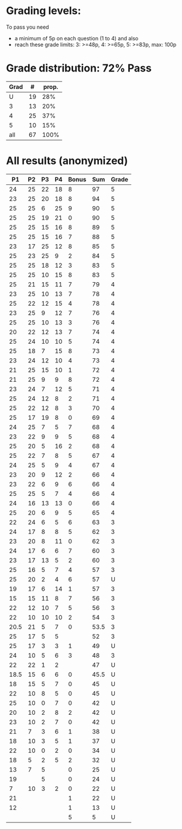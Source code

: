 * Grading levels:

To pass you need
+ a minimum of 5p on each question (1 to 4) and also
+ reach these grade limits:  3: >=48p, 4: >=65p, 5: >=83p, max: 100p

* Grade distribution: 72% Pass

| Grad |  # | prop. |
|------+----+-------|
|    U | 19 |   28% |
|    3 | 13 |   20% |
|    4 | 25 |   37% |
|    5 | 10 |   15% |
|------+----+-------|
|  all | 67 |  100% |

* All results (anonymized)

|   P1 | P2 | P3 | P4 | Bonus |  Sum | Grade |
|------+----+----+----+-------+------+-------|
|   24 | 25 | 22 | 18 |     8 |   97 |     5 |
|   23 | 25 | 20 | 18 |     8 |   94 |     5 |
|   25 | 25 |  6 | 25 |     9 |   90 |     5 |
|   25 | 25 | 19 | 21 |     0 |   90 |     5 |
|   25 | 25 | 15 | 16 |     8 |   89 |     5 |
|   25 | 25 | 15 | 16 |     7 |   88 |     5 |
|   23 | 17 | 25 | 12 |     8 |   85 |     5 |
|   25 | 23 | 25 |  9 |     2 |   84 |     5 |
|   25 | 25 | 18 | 12 |     3 |   83 |     5 |
|   25 | 25 | 10 | 15 |     8 |   83 |     5 |
|   25 | 21 | 15 | 11 |     7 |   79 |     4 |
|   23 | 25 | 10 | 13 |     7 |   78 |     4 |
|   25 | 22 | 12 | 15 |     4 |   78 |     4 |
|   23 | 25 |  9 | 12 |     7 |   76 |     4 |
|   25 | 25 | 10 | 13 |     3 |   76 |     4 |
|   20 | 22 | 12 | 13 |     7 |   74 |     4 |
|   25 | 24 | 10 | 10 |     5 |   74 |     4 |
|   25 | 18 |  7 | 15 |     8 |   73 |     4 |
|   23 | 24 | 12 | 10 |     4 |   73 |     4 |
|   21 | 25 | 15 | 10 |     1 |   72 |     4 |
|   21 | 25 |  9 |  9 |     8 |   72 |     4 |
|   23 | 24 |  7 | 12 |     5 |   71 |     4 |
|   25 | 24 | 12 |  8 |     2 |   71 |     4 |
|   25 | 22 | 12 |  8 |     3 |   70 |     4 |
|   25 | 17 | 19 |  8 |     0 |   69 |     4 |
|   24 | 25 |  7 |  5 |     7 |   68 |     4 |
|   23 | 22 |  9 |  9 |     5 |   68 |     4 |
|   25 | 20 |  5 | 16 |     2 |   68 |     4 |
|   25 | 22 |  7 |  8 |     5 |   67 |     4 |
|   24 | 25 |  5 |  9 |     4 |   67 |     4 |
|   23 | 20 |  9 | 12 |     2 |   66 |     4 |
|   23 | 22 |  6 |  9 |     6 |   66 |     4 |
|   25 | 25 |  5 |  7 |     4 |   66 |     4 |
|   24 | 16 | 13 | 13 |     0 |   66 |     4 |
|   25 | 20 |  6 |  9 |     5 |   65 |     4 |
|   22 | 24 |  6 |  5 |     6 |   63 |     3 |
|   24 | 17 |  8 |  8 |     5 |   62 |     3 |
|   23 | 20 |  8 | 11 |     0 |   62 |     3 |
|   24 | 17 |  6 |  6 |     7 |   60 |     3 |
|   23 | 17 | 13 |  5 |     2 |   60 |     3 |
|   25 | 16 |  5 |  7 |     4 |   57 |     3 |
|   25 | 20 |  2 |  4 |     6 |   57 |     U |
|   19 | 17 |  6 | 14 |     1 |   57 |     3 |
|   15 | 15 | 11 |  8 |     7 |   56 |     3 |
|   22 | 12 | 10 |  7 |     5 |   56 |     3 |
|   22 | 10 | 10 | 10 |     2 |   54 |     3 |
| 20.5 | 21 |  5 |  7 |     0 | 53.5 |     3 |
|   25 | 17 |  5 |  5 |       |   52 |     3 |
|   25 | 17 |  3 |  3 |     1 |   49 |     U |
|   24 | 10 |  5 |  6 |     3 |   48 |     3 |
|   22 | 22 |  1 |  2 |       |   47 |     U |
| 18.5 | 15 |  6 |  6 |     0 | 45.5 |     U |
|   18 | 15 |  5 |  7 |     0 |   45 |     U |
|   22 | 10 |  8 |  5 |     0 |   45 |     U |
|   25 | 10 |  0 |  7 |     0 |   42 |     U |
|   20 | 10 |  2 |  8 |     2 |   42 |     U |
|   23 | 10 |  2 |  7 |     0 |   42 |     U |
|   21 |  7 |  3 |  6 |     1 |   38 |     U |
|   18 | 10 |  3 |  5 |     1 |   37 |     U |
|   22 | 10 |  0 |  2 |     0 |   34 |     U |
|   18 |  5 |  2 |  5 |     2 |   32 |     U |
|   13 |  7 |  5 |    |     0 |   25 |     U |
|   19 |    |  5 |    |     0 |   24 |     U |
|    7 | 10 |  3 |  2 |     0 |   22 |     U |
|   21 |    |    |    |     1 |   22 |     U |
|   12 |    |    |    |     1 |   13 |     U |
|      |    |    |    |     5 |    5 |     U |
|------+----+----+----+-------+------+-------|
